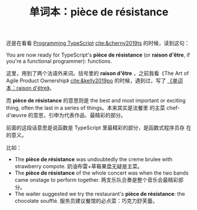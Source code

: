 #+LAYOUT: post
#+TITLE: 单词本：pièce de résistance
#+TAGS: English,Français
#+CATEGORIES: language

还是在看看 [[./2024-05-18-bane][Programming TypeScript]] [[cite:&cherny2019ts]] 的时候，读到这句：

You are now ready for TypeScript's *pièce de résistance* (or *raison
d'être*, if you're a functional programmer): functions.

这里，用到了两个法语外来词。括号里的 *raison d'être* ，之前我看《The Art
of Agile Product Ownership》 [[cite:&kelly2019po]] 的时候，遇到过，写了
[[./2024-03-23-raison-d-etre][《单词本：raison d'être》]]。

而 *pièce de résistance* 的意思则是 the best and most important or
exciting thing, often the last in a series of things。本来其实是法餐里
的主菜 chef-d'œuvre 的意思，引申为代表作品、最精彩的部分。

前面的这段话意思是说函数是 TypeScript 里最精彩的部分，是函数式程序员存
在的意义。

比如：
- The *pièce de résistance* was undoubtedly the creme brulee with
  strawberry compote.  奶油布雷+草莓果盘无疑是主菜。
- The *pièce de résistance* of the whole concert was when the two bands
  came onstage to perform together. 两支乐队合奏是整个音乐会最精彩部分。
- The waiter suggested we try the restaurant's *pièce de résistance*:
  the chocolate soufflé. 服务员建议餐馆的必点菜：巧克力舒芙蕾。
